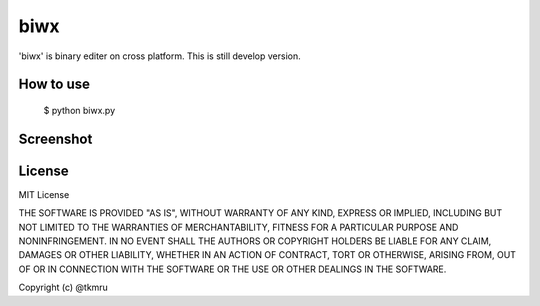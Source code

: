 ====
biwx
====

| 'biwx' is binary editer on cross platform. This is still develop version.



How to use
==========

    $ python biwx.py


Screenshot
==========

.. image:: ./screenshot.png

..
  Installation
  ============

  ----
  PyPI
  ----
  The recommended process is to install the PyPI package, as it allows easily staying update.



     $ pip install biwx


License
=======

MIT License

THE SOFTWARE IS PROVIDED "AS IS", WITHOUT WARRANTY OF ANY KIND, EXPRESS OR IMPLIED, INCLUDING BUT NOT LIMITED TO THE WARRANTIES OF MERCHANTABILITY, FITNESS FOR A PARTICULAR PURPOSE AND NONINFRINGEMENT. IN NO EVENT SHALL THE AUTHORS OR COPYRIGHT HOLDERS BE LIABLE FOR ANY CLAIM, DAMAGES OR OTHER LIABILITY, WHETHER IN AN ACTION OF CONTRACT, TORT OR OTHERWISE, ARISING FROM, OUT OF OR IN CONNECTION WITH THE SOFTWARE OR THE USE OR OTHER DEALINGS IN THE SOFTWARE.

Copyright (c) @tkmru 
